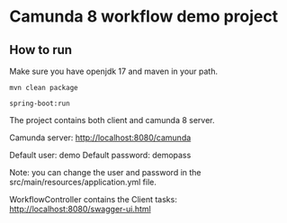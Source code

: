 * Camunda 8 workflow demo project

** How to run

Make sure you have openjdk 17 and maven in your path.

#+BEGIN_SRC 
mvn clean package

spring-boot:run
#+END_SRC


The project contains both client and camunda 8 server.


Camunda server:  http://localhost:8080/camunda

Default user: demo
Default password: demopass

Note: you can change the user and password in the src/main/resources/application.yml file.

WorkflowController contains the Client tasks:    http://localhost:8080/swagger-ui.html
